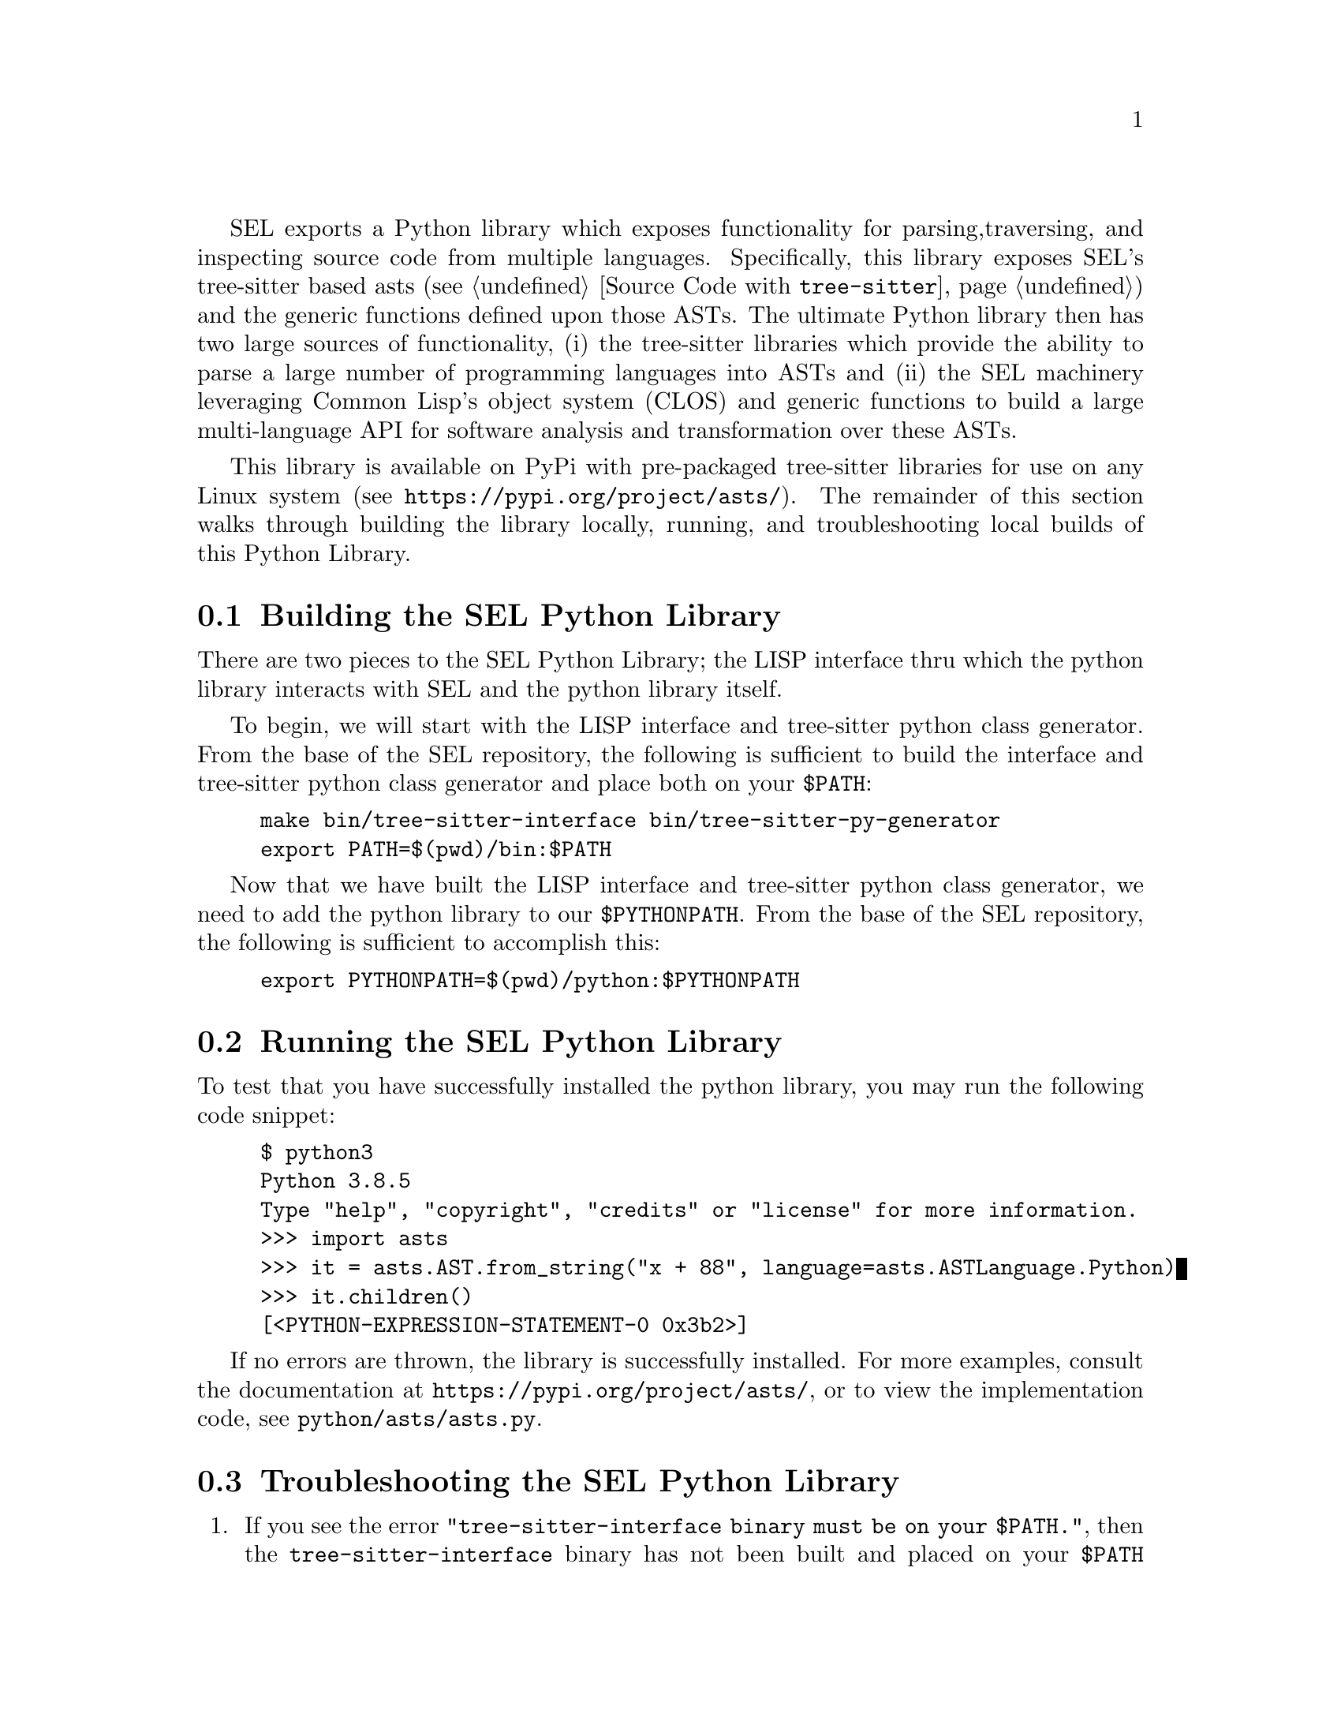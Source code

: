 SEL exports a Python library which exposes functionality for parsing,
traversing, and inspecting source code from multiple languages.
Specifically, this library exposes SEL's tree-sitter based asts (see
@ref{Source Code with @code{tree-sitter}}) and the generic functions
defined upon those ASTs.  The ultimate Python library then has two
large sources of functionality, (i) the tree-sitter libraries which
provide the ability to parse a large number of programming languages
into ASTs and (ii) the SEL machinery leveraging Common Lisp's object
system (CLOS) and generic functions to build a large multi-language
API for software analysis and transformation over these ASTs.

This library is available on PyPi with pre-packaged tree-sitter
libraries for use on any Linux system (see
@url{https://pypi.org/project/asts/}).  The remainder of this section
walks through building the library locally, running, and
troubleshooting local builds of this Python Library.

@menu
* Building the SEL Python Library::
* Running the SEL Python Library::
* Troubleshooting the SEL Python Library::
@end menu

@node Building the SEL Python Library, Running the SEL Python Library, Python Library, Python Library
@section Building the SEL Python Library
@cindex building the sel python library

There are two pieces to the SEL Python Library; the LISP interface thru which
the python library interacts with SEL and the python library itself.

To begin, we will start with the LISP interface and tree-sitter python class
generator.  From the base of the SEL repository, the following is sufficient
to build the interface and tree-sitter python class generator and place
both on your @code{$PATH}:

@example
make bin/tree-sitter-interface bin/tree-sitter-py-generator
export PATH=$(pwd)/bin:$PATH
@end example

Now that we have built the LISP interface and tree-sitter python class
generator, we need to add the python library to our
@code{$PYTHONPATH}.  From the base of the SEL repository, the following
is sufficient to accomplish this:

@example
export PYTHONPATH=$(pwd)/python:$PYTHONPATH
@end example

@node Running the SEL Python Library, Troubleshooting the SEL Python Library, Building the SEL Python Library, Python Library
@section Running the SEL Python Library
@cindex running the sel python library

To test that you have successfully installed the python library, you
may run the following code snippet:

@example
$ python3
Python 3.8.5
Type "help", "copyright", "credits" or "license" for more information.
>>> import asts
>>> it = asts.AST.from_string("x + 88", language=asts.ASTLanguage.Python)
>>> it.children()
[<PYTHON-EXPRESSION-STATEMENT-0 0x3b2>]
@end example

If no errors are thrown, the library is successfully installed.  For more
examples, consult the documentation at @url{https://pypi.org/project/asts/},
or to view the implementation code, see @code{python/asts/asts.py}.

@node Troubleshooting the SEL Python Library, , Running the SEL Python Library, Python Library
@section Troubleshooting the SEL Python Library
@cindex troubleshooting the sel python library

@enumerate
@item
If you see the error @code{"tree-sitter-interface binary must be on your $PATH."},
then the @code{tree-sitter-interface} binary has not been built and placed on your
@code{$PATH} environment variable as described in @ref{Building the SEL Python Library}.

@item
If you see the error @code{"tree-sitter-py-generator binary must be on your $PATH."},
then the @code{tree-sitter-py-generator} binary has not been built and placed on your
@code{$PATH} environment variable as described in @ref{Building the SEL Python Library}.

@end enumerate
